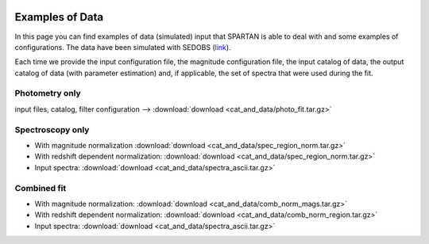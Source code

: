 .. _GUI:


|python| |Python36| |Licence|
|matplotlib| |PyQt5| |numpy| |scipy| 

.. |Licence| image:: https://img.shields.io/badge/License-GPLv3-blue.svg
      :target: http://perso.crans.org/besson/LICENSE.html

.. |Opensource| image:: https://badges.frapsoft.com/os/v1/open-source.svg?v=103
      :target: https://github.com/ellerbrock/open-source-badges/

.. |python| image:: https://img.shields.io/badge/Made%20with-Python-1f425f.svg
    :target: https://www.python.org/downloads/release/python-360/

.. |PyQt5| image:: https://img.shields.io/badge/poweredby-PyQt5-orange.svg
   :target: https://pypi.python.org/pypi/PyQt5

.. |matplotlib| image:: https://img.shields.io/badge/poweredby-matplotlib-orange.svg
   :target: https://matplotlib.org/

.. |Python36| image:: https://img.shields.io/badge/python-3.6-blue.svg
.. _Python36: https://www.python.org/downloads/release/python-360/

.. |numpy| image:: https://img.shields.io/badge/poweredby-numpy-orange.svg
   :target: http://www.numpy.org/

.. |scipy| image:: https://img.shields.io/badge/poweredby-scipy-orange.svg
   :target: https://www.scipy.org/

Examples of Data
================

In this page you can find examples of data (simulated) input that SPARTAN is able to deal with and some examples of configurations. The data have been simulated with SEDOBS (`link <https://astrom-tom.github.io/SEDobs/build/html/index.html>`_).

Each time we provide the input configuration file, the magnitude configuration file, the input catalog of data, the output catalog of data (with parameter estimation) and, if applicable, the set of spectra that were used during the fit.


Photometry only
^^^^^^^^^^^^^^^

input files, catalog, filter configuration --> :download:`download <cat_and_data/photo_fit.tar.gz>`

Spectroscopy only
^^^^^^^^^^^^^^^^^

* With magnitude normalization :download:`download <cat_and_data/spec_region_norm.tar.gz>`

* With redshift dependent normalization: :download:`download <cat_and_data/spec_region_norm.tar.gz>`

* Input spectra: :download:`download <cat_and_data/spectra_ascii.tar.gz>`

Combined fit
^^^^^^^^^^^^

* With magnitude normalization: :download:`download <cat_and_data/comb_norm_mags.tar.gz>`

* With redshift dependent normalization: :download:`download <cat_and_data/comb_norm_region.tar.gz>`


* Input spectra: :download:`download <cat_and_data/spectra_ascii.tar.gz>`

